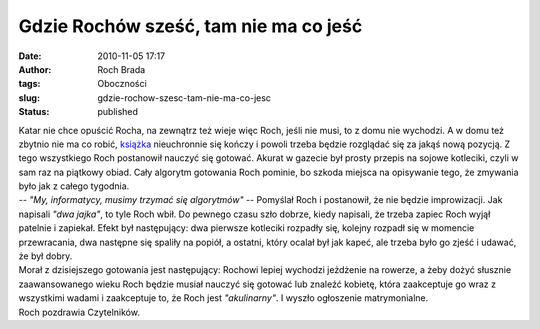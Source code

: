Gdzie Rochów sześć, tam nie ma co jeść
######################################
:date: 2010-11-05 17:17
:author: Roch Brada
:tags: Oboczności
:slug: gdzie-rochow-szesc-tam-nie-ma-co-jesc
:status: published

| Katar nie chce opuścić Rocha, na zewnątrz też wieje więc Roch, jeśli nie musi, to z domu nie wychodzi. A w domu też zbytnio nie ma co robić, `książka <http://gusioo.blogspot.com/2010/10/dzis-oddali-ksiazke.html>`__ nieuchronnie się kończy i powoli trzeba będzie rozglądać się za jakąś nową pozycją. Z tego wszystkiego Roch postanowił nauczyć się gotować. Akurat w gazecie był prosty przepis na sojowe kotleciki, czyli w sam raz na piątkowy obiad. Cały algorytm gotowania Roch pominie, bo szkoda miejsca na opisywanie tego, że zmywania było jak z całego tygodnia.
| *-- "My, informatycy, musimy trzymać się algorytmów"* -- Pomyślał Roch i postanowił, że nie będzie improwizacji. Jak napisali *"dwa jajka"*, to tyle Roch wbił. Do pewnego czasu szło dobrze, kiedy napisali, że trzeba zapiec Roch wyjął patelnie i zapiekał. Efekt był następujący: dwa pierwsze kotleciki rozpadły się, kolejny rozpadł się w momencie przewracania, dwa następne się spaliły na popiół, a ostatni, który ocalał był jak kapeć, ale trzeba było go zjeść i udawać, że był dobry.
| Morał z dzisiejszego gotowania jest następujący: Rochowi lepiej wychodzi jeżdżenie na rowerze, a żeby dożyć słusznie zaawansowanego wieku Roch będzie musiał nauczyć się gotować lub znaleźć kobietę, która zaakceptuje go wraz z wszystkimi wadami i zaakceptuje to, że Roch jest *"akulinarny"*. I wyszło ogłoszenie matrymonialne.
| Roch pozdrawia Czytelników.
